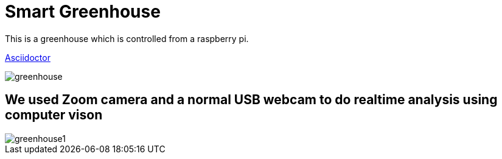 = Smart Greenhouse

This is a greenhouse which is controlled from a raspberry pi.


https://github.com/chrissunny94/greenhouse[Asciidoctor]

image::greenhouse.jpg[]


== We used Zoom camera and a normal USB webcam to do realtime analysis using computer vison

image::greenhouse1.jpg[]
